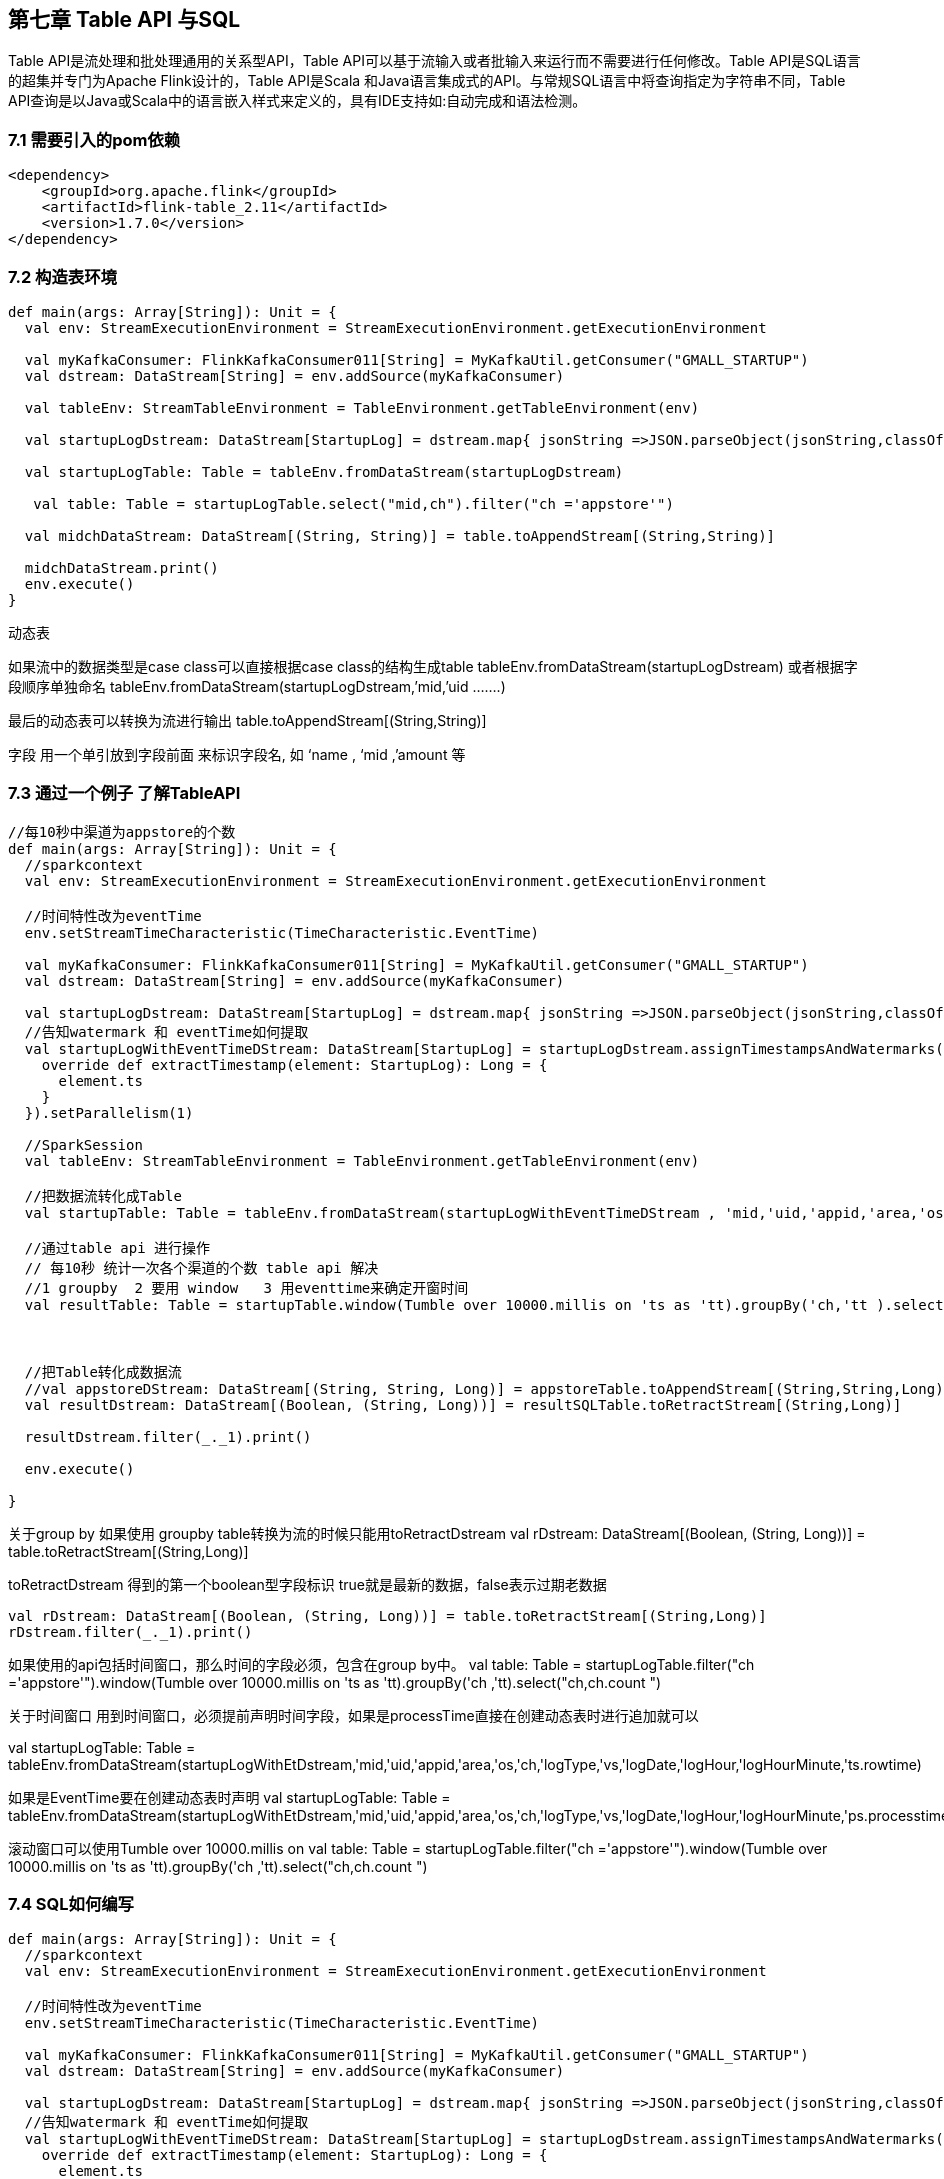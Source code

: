 == 第七章 Table API 与SQL

Table API是流处理和批处理通用的关系型API，Table API可以基于流输入或者批输入来运行而不需要进行任何修改。Table API是SQL语言的超集并专门为Apache Flink设计的，Table API是Scala 和Java语言集成式的API。与常规SQL语言中将查询指定为字符串不同，Table API查询是以Java或Scala中的语言嵌入样式来定义的，具有IDE支持如:自动完成和语法检测。

=== 7.1 需要引入的pom依赖

----
<dependency>
    <groupId>org.apache.flink</groupId>
    <artifactId>flink-table_2.11</artifactId>
    <version>1.7.0</version>
</dependency>
----

=== 7.2 构造表环境

----
def main(args: Array[String]): Unit = {
  val env: StreamExecutionEnvironment = StreamExecutionEnvironment.getExecutionEnvironment

  val myKafkaConsumer: FlinkKafkaConsumer011[String] = MyKafkaUtil.getConsumer("GMALL_STARTUP")
  val dstream: DataStream[String] = env.addSource(myKafkaConsumer)

  val tableEnv: StreamTableEnvironment = TableEnvironment.getTableEnvironment(env)

  val startupLogDstream: DataStream[StartupLog] = dstream.map{ jsonString =>JSON.parseObject(jsonString,classOf[StartupLog]) }

  val startupLogTable: Table = tableEnv.fromDataStream(startupLogDstream)

   val table: Table = startupLogTable.select("mid,ch").filter("ch ='appstore'")

  val midchDataStream: DataStream[(String, String)] = table.toAppendStream[(String,String)]

  midchDataStream.print()
  env.execute()
}
----


动态表

如果流中的数据类型是case class可以直接根据case class的结构生成table
tableEnv.fromDataStream(startupLogDstream)  
或者根据字段顺序单独命名
tableEnv.fromDataStream(startupLogDstream,’mid,’uid  .......)  

最后的动态表可以转换为流进行输出
table.toAppendStream[(String,String)]


字段
 用一个单引放到字段前面 来标识字段名, 如 ‘name , ‘mid ,’amount 等

=== 7.3 通过一个例子 了解TableAPI 

----
//每10秒中渠道为appstore的个数
def main(args: Array[String]): Unit = {
  //sparkcontext
  val env: StreamExecutionEnvironment = StreamExecutionEnvironment.getExecutionEnvironment

  //时间特性改为eventTime
  env.setStreamTimeCharacteristic(TimeCharacteristic.EventTime)

  val myKafkaConsumer: FlinkKafkaConsumer011[String] = MyKafkaUtil.getConsumer("GMALL_STARTUP")
  val dstream: DataStream[String] = env.addSource(myKafkaConsumer)

  val startupLogDstream: DataStream[StartupLog] = dstream.map{ jsonString =>JSON.parseObject(jsonString,classOf[StartupLog]) }
  //告知watermark 和 eventTime如何提取
  val startupLogWithEventTimeDStream: DataStream[StartupLog] = startupLogDstream.assignTimestampsAndWatermarks(new BoundedOutOfOrdernessTimestampExtractor[StartupLog](Time.seconds(0L)) {
    override def extractTimestamp(element: StartupLog): Long = {
      element.ts
    }
  }).setParallelism(1)

  //SparkSession
  val tableEnv: StreamTableEnvironment = TableEnvironment.getTableEnvironment(env)

  //把数据流转化成Table
  val startupTable: Table = tableEnv.fromDataStream(startupLogWithEventTimeDStream , 'mid,'uid,'appid,'area,'os,'ch,'logType,'vs,'logDate,'logHour,'logHourMinute,'ts.rowtime)

  //通过table api 进行操作
  // 每10秒 统计一次各个渠道的个数 table api 解决
  //1 groupby  2 要用 window   3 用eventtime来确定开窗时间
  val resultTable: Table = startupTable.window(Tumble over 10000.millis on 'ts as 'tt).groupBy('ch,'tt ).select( 'ch, 'ch.count)
 
 

  //把Table转化成数据流
  //val appstoreDStream: DataStream[(String, String, Long)] = appstoreTable.toAppendStream[(String,String,Long)]
  val resultDstream: DataStream[(Boolean, (String, Long))] = resultSQLTable.toRetractStream[(String,Long)]

  resultDstream.filter(_._1).print()

  env.execute()

}
----

关于group by 
如果使用 groupby table转换为流的时候只能用toRetractDstream 
  val rDstream: DataStream[(Boolean, (String, Long))] = table.toRetractStream[(String,Long)]

toRetractDstream 得到的第一个boolean型字段标识 true就是最新的数据，false表示过期老数据
 
  val rDstream: DataStream[(Boolean, (String, Long))] = table.toRetractStream[(String,Long)]
  rDstream.filter(_._1).print()

如果使用的api包括时间窗口，那么时间的字段必须，包含在group by中。
  val table: Table = startupLogTable.filter("ch ='appstore'").window(Tumble over 10000.millis on 'ts as 'tt).groupBy('ch ,'tt).select("ch,ch.count ")


关于时间窗口
用到时间窗口，必须提前声明时间字段，如果是processTime直接在创建动态表时进行追加就可以

val startupLogTable: Table = tableEnv.fromDataStream(startupLogWithEtDstream,'mid,'uid,'appid,'area,'os,'ch,'logType,'vs,'logDate,'logHour,'logHourMinute,'ts.rowtime)

如果是EventTime要在创建动态表时声明
val startupLogTable: Table = tableEnv.fromDataStream(startupLogWithEtDstream,'mid,'uid,'appid,'area,'os,'ch,'logType,'vs,'logDate,'logHour,'logHourMinute,'ps.processtime)


滚动窗口可以使用Tumble over 10000.millis on
  val table: Table = startupLogTable.filter("ch ='appstore'").window(Tumble over 10000.millis on 'ts as 'tt).groupBy('ch ,'tt).select("ch,ch.count ")

=== 7.4 SQL如何编写

----
def main(args: Array[String]): Unit = {
  //sparkcontext
  val env: StreamExecutionEnvironment = StreamExecutionEnvironment.getExecutionEnvironment

  //时间特性改为eventTime
  env.setStreamTimeCharacteristic(TimeCharacteristic.EventTime)

  val myKafkaConsumer: FlinkKafkaConsumer011[String] = MyKafkaUtil.getConsumer("GMALL_STARTUP")
  val dstream: DataStream[String] = env.addSource(myKafkaConsumer)

  val startupLogDstream: DataStream[StartupLog] = dstream.map{ jsonString =>JSON.parseObject(jsonString,classOf[StartupLog]) }
  //告知watermark 和 eventTime如何提取
  val startupLogWithEventTimeDStream: DataStream[StartupLog] = startupLogDstream.assignTimestampsAndWatermarks(new BoundedOutOfOrdernessTimestampExtractor[StartupLog](Time.seconds(0L)) {
    override def extractTimestamp(element: StartupLog): Long = {
      element.ts
    }
  }).setParallelism(1)

  //SparkSession
  val tableEnv: StreamTableEnvironment = TableEnvironment.getTableEnvironment(env)

  //把数据流转化成Table
  val startupTable: Table = tableEnv.fromDataStream(startupLogWithEventTimeDStream , 'mid,'uid,'appid,'area,'os,'ch,'logType,'vs,'logDate,'logHour,'logHourMinute,'ts.rowtime)

  //通过table api 进行操作
  // 每10秒 统计一次各个渠道的个数 table api 解决
  //1 groupby  2 要用 window   3 用eventtime来确定开窗时间
  val resultTable: Table = startupTable.window(Tumble over 10000.millis on 'ts as 'tt).groupBy('ch,'tt ).select( 'ch, 'ch.count)
 // 通过sql 进行操作

  val resultSQLTable : Table = tableEnv.sqlQuery( "select ch ,count(ch)   from "+startupTable+"  group by ch   ,Tumble(ts,interval '10' SECOND )")

  //把Table转化成数据流
  //val appstoreDStream: DataStream[(String, String, Long)] = appstoreTable.toAppendStream[(String,String,Long)]
  val resultDstream: DataStream[(Boolean, (String, Long))] = resultSQLTable.toRetractStream[(String,Long)]

  resultDstream.filter(_._1).print()

  env.execute()

}
----